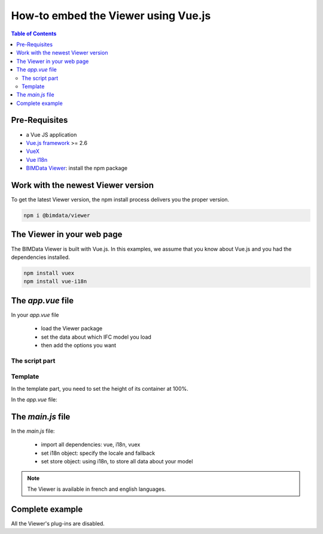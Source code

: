 ===========================================
How-to embed the Viewer using Vue.js
===========================================

.. contents:: Table of Contents
   :depth: 2

Pre-Requisites
===============

* a Vue JS application
* `Vue.js framework`_  >= 2.6
* `VueX`_
* `Vue I18n`_
* `BIMData Viewer`_: install the npm package

.. _Vue.js framework: https://vuejs.org
.. _VueX: https://vuex.vuejs.org/
.. _Vue I18n: https://kazupon.github.io/vue-i18n/
.. _BIMData Viewer: https://www.npmjs.com/package/@bimdata/viewer


Work with the newest Viewer version
=====================================

To get the latest Viewer version, the npm install process delivers you the proper version.

.. code-block:: bash

    npm i @bimdata/viewer

The Viewer in your web page
============================

The BIMData Viewer is built with Vue.js. In this examples, we assume that you know about Vue.js and you had the dependencies installed.

.. code-block:: bash

  npm install vuex
  npm install vue-i18n

The `app.vue` file
====================

In your `app.vue` file

 * load the Viewer package
 * set the data about which IFC model you load
 * then add the options you want

The script part
----------------

.. code-block:: javascript
   :linenos:

    <script>
        import BIMDataViewer from '@bimdata/viewer'

        export default {
            name: 'app',
            data() {
                return {
                    cfg: {
                        cloudId: 88,
                        projectId: 100,
                        ifcIds: [175],
                        apiUrl: "https://api-beta.bimdata.io",
                    }
                }
            },
            components: {
                BIMDataViewer
            }
        }
    </script>

Template
------------

In the template part, you need to set the height of its container at 100%.

In the `app.vue` file:

.. code-block:: html
   :linenos:

    <template>
        <div id="app">
            <BIMDataViewer accessToken="DEMO_TOKEN" :cfg='cfg' style="height:100vh;"/>
        </div>
    </template>


The `main.js` file
===================

In the `main.js` file:


 * import all dependencies: vue, i18n, vuex
 * set i18n object: specify the locale and fallback
 * set store object: using i18n, to store all data about your model

.. note::

    The Viewer is available in french and english languages.

.. code-block:: javascript
   :linenos:
   :caption: File ``main.js``

    import Vue from 'vue'
    import App from './App.vue'
    import VueI18n from 'vue-i18n';
    import Vuex from 'vuex';

    Vue.config.productionTip = false

    Vue.use(VueI18n);
    Vue.use(Vuex);

    const i18n = new VueI18n({
    locale: 'fr',
    fallbackLocale: 'en', // set fallback locale
    messages: {
        en: null,
        fr: null
    }
    })

    new Vue({
    store: new Vuex.Store(),
    i18n,
    render: function (h) { return h(App) }
    }).$mount('#app')


Complete example 
=================

All the Viewer's plug-ins are disabled.

.. code-block::
   :linenos:
   :caption: app.vue

    <template>
    <div id="app">
        <BIMDataViewer accessToken="DEMO_TOKEN" :cfg="cfg" style="height:100vh;" />
    </div>
    </template>

    <script>
    import BIMDataViewer from "@bimdata/viewer";

    export default {
    name: "app",
    data() {
        return {
        cfg: {
            cloudId: 88,
            projectId: 100,
            ifcIds: [175],
            apiUrl: "https://api-beta.bimdata.io",
            reload: false,
            model: false,
            help: false,
            fullscreen: false,
            section: false,
            projection: false,
            selectOptions: false,
            structureAndProperties: false,
            bcf: false,
            logo: false,
            rightClickMenu: false,
            viewer3DNavCube: false
        }
        };
    },
    components: {
        BIMDataViewer
    }
    };
    </script>

